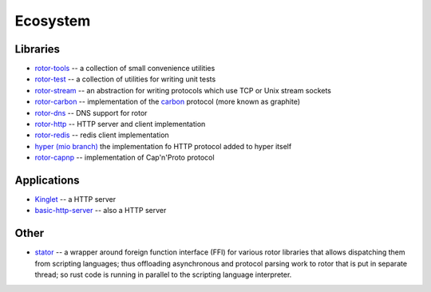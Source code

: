 .. _ecosystem:

=========
Ecosystem
=========


Libraries
=========

* `rotor-tools <https://crates.io/crates/rotor-tools/>`_ -- a collection of
  small convenience utilities
* `rotor-test <https://crates.io/crates/rotor-test/>`_ -- a collection of
  utilities for writing unit tests
* `rotor-stream <https://crates.io/crates/rotor-stream/>`_ -- an abstraction for
  writing protocols which use TCP or Unix stream sockets
* `rotor-carbon <https://crates.io/crates/rotor-carbon/>`_ -- implementation of
  the `carbon <http://graphite.wikidot.com/>`_ protocol (more known as graphite)
* `rotor-dns <https://crates.io/crates/rotor-dns/>`_ -- DNS support for rotor
* `rotor-http <https://crates.io/crates/rotor-http/>`_ -- HTTP server and client
  implementation
* `rotor-redis <https://github.com/tailhook/rotor-redis/>`_ -- redis client
  implementation
* `hyper (mio branch) <https://github.com/hyperium/hyper/tree/mio>`_
  the implementation fo HTTP protocol added to hyper itself
* `rotor-capnp <https://github.com/0x1997/rotor-capnp>`_ -- implementation
  of Cap'n'Proto protocol


Applications
============

* `Kinglet <https://github.com/pyfisch/kinglet>`_ -- a HTTP server
* `basic-http-server <https://github.com/brson/basic-http-server>`_ -- also a
  HTTP server


Other
=====

* `stator <https://github.com/tailhook/stator>`_ -- a wrapper around foreign
  function interface (FFI) for various rotor libraries that allows
  dispatching them from scripting languages; thus offloading asynchronous
  and protocol parsing work to rotor that is put in separate thread; so
  rust code is running in parallel to the scripting language interpreter.

